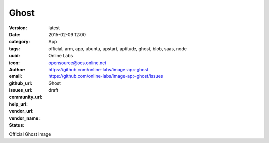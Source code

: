 Ghost
#####

:version: latest
:date: 2015-02-09 12:00
:category: App
:tags: official, arm, app, ubuntu, upstart, aptitude, ghost, blob, saas, node
:uuid:
:icon:
:author: Online Labs
:email: opensource@ocs.online.net
:github_url: https://github.com/online-labs/image-app-ghost
:issues_url: https://github.com/online-labs/image-app-ghost/issues
:community_url:
:help_url:
:vendor_url:
:vendor_name: Ghost
:status: draft

Official Ghost image
